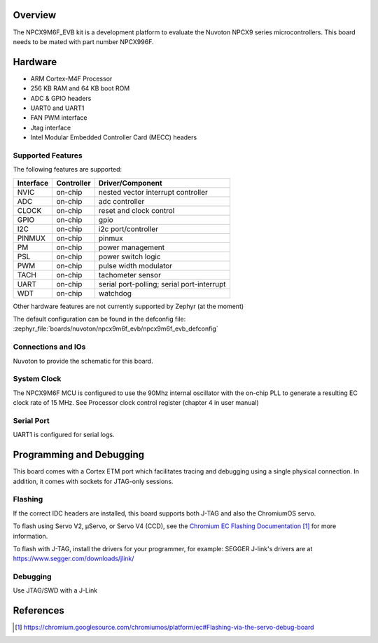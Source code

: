 .. zephyr:board:: npcx9m6f_evb

Overview
********

The NPCX9M6F_EVB kit is a development platform to evaluate the
Nuvoton NPCX9 series microcontrollers. This board needs to be mated with
part number NPCX996F.

Hardware
********

- ARM Cortex-M4F Processor
- 256 KB RAM and 64 KB boot ROM
- ADC & GPIO headers
- UART0 and UART1
- FAN PWM interface
- Jtag interface
- Intel Modular Embedded Controller Card (MECC) headers

Supported Features
==================

The following features are supported:

+-----------+------------+-------------------------------------+
| Interface | Controller | Driver/Component                    |
+===========+============+=====================================+
| NVIC      | on-chip    | nested vector interrupt controller  |
+-----------+------------+-------------------------------------+
| ADC       | on-chip    | adc controller                      |
+-----------+------------+-------------------------------------+
| CLOCK     | on-chip    | reset and clock control             |
+-----------+------------+-------------------------------------+
| GPIO      | on-chip    | gpio                                |
+-----------+------------+-------------------------------------+
| I2C       | on-chip    | i2c port/controller                 |
+-----------+------------+-------------------------------------+
| PINMUX    | on-chip    | pinmux                              |
+-----------+------------+-------------------------------------+
| PM        | on-chip    | power management                    |
+-----------+------------+-------------------------------------+
| PSL       | on-chip    | power switch logic                  |
+-----------+------------+-------------------------------------+
| PWM       | on-chip    | pulse width modulator               |
+-----------+------------+-------------------------------------+
| TACH      | on-chip    | tachometer sensor                   |
+-----------+------------+-------------------------------------+
| UART      | on-chip    | serial port-polling;                |
|           |            | serial port-interrupt               |
+-----------+------------+-------------------------------------+
| WDT       | on-chip    | watchdog                            |
+-----------+------------+-------------------------------------+

Other hardware features are not currently supported by Zephyr (at the moment)

The default configuration can be found in the defconfig file:
:zephyr_file:`boards/nuvoton/npcx9m6f_evb/npcx9m6f_evb_defconfig`


Connections and IOs
===================

Nuvoton to provide the schematic for this board.

System Clock
============

The NPCX9M6F MCU is configured to use the 90Mhz internal oscillator with the
on-chip PLL to generate a resulting EC clock rate of 15 MHz. See Processor clock
control register (chapter 4 in user manual)

Serial Port
===========

UART1 is configured for serial logs.


Programming and Debugging
*************************

This board comes with a Cortex ETM port which facilitates tracing and debugging
using a single physical connection. In addition, it comes with sockets for
JTAG-only sessions.

Flashing
========

If the correct IDC headers are installed, this board supports both J-TAG and
also the ChromiumOS servo.

To flash using Servo V2, μServo, or Servo V4 (CCD), see the
`Chromium EC Flashing Documentation`_ for more information.

To flash with J-TAG, install the drivers for your programmer, for example:
SEGGER J-link's drivers are at https://www.segger.com/downloads/jlink/

.. zephyr-app-commands::
   :zephyr-app: samples/basic/blinky
   :board: npcx9m6f_evb
   :maybe-skip-config:
   :goals: build flash

Debugging
=========

Use JTAG/SWD with a J-Link

References
**********
.. target-notes::

.. _Chromium EC Flashing Documentation:
   https://chromium.googlesource.com/chromiumos/platform/ec#Flashing-via-the-servo-debug-board
